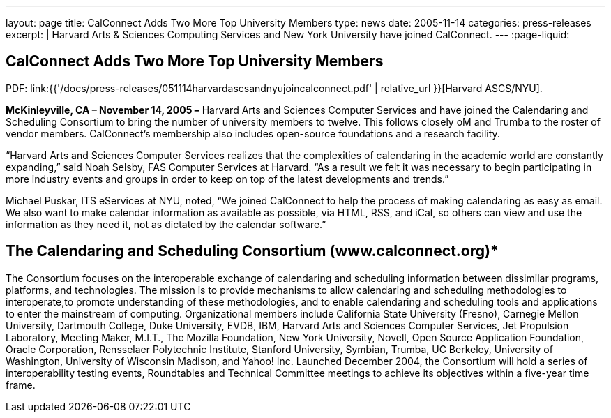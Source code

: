 ---
layout: page
title: CalConnect Adds Two More Top University Members
type: news
date: 2005-11-14
categories: press-releases
excerpt: |
  Harvard Arts & Sciences Computing Services and New York University have joined
  CalConnect.
---
:page-liquid:

== CalConnect Adds Two More Top University Members

PDF: link:{{'/docs/press-releases/051114harvardascsandnyujoincalconnect.pdf' | relative_url }}[Harvard ASCS/NYU].

*McKinleyville, CA – November 14, 2005 –* Harvard Arts and Sciences Computer
Services and have joined the Calendaring and Scheduling Consortium to bring the
number of university members to twelve. This follows closely oM and Trumba to
the roster of vendor members. CalConnect’s membership also includes open-source
foundations and a research facility.

“Harvard Arts and Sciences Computer Services realizes that the
complexities of calendaring in the academic world are constantly
expanding,” said Noah Selsby, FAS Computer Services at Harvard. “As a
result we felt it was necessary to begin participating in more industry
events and groups in order to keep on top of the latest developments and
trends.”

Michael Puskar, ITS eServices at NYU, noted, “We joined CalConnect to
help the process of making calendaring as easy as email. We also want to
make calendar information as available as possible, via HTML, RSS, and
iCal, so others can view and use the information as they need it, not as
dictated by the calendar software.”

== The Calendaring and Scheduling Consortium (www.calconnect.org)*

The Consortium focuses on the interoperable exchange of calendaring and
scheduling
information between dissimilar programs, platforms, and technologies.
The mission is to provide mechanisms to allow calendaring and scheduling
methodologies to interoperate,to promote understanding of these
methodologies, and to enable calendaring and scheduling tools and
applications to enter the mainstream of computing. Organizational
members include California State University (Fresno), Carnegie Mellon
University, Dartmouth College, Duke University, EVDB, IBM, Harvard Arts
and Sciences Computer Services, Jet Propulsion Laboratory, Meeting
Maker, M.I.T., The Mozilla Foundation, New York University, Novell, Open
Source Application Foundation, Oracle Corporation, Rensselaer
Polytechnic Institute, Stanford University, Symbian, Trumba, UC
Berkeley, University of Washington, University of Wisconsin Madison, and
Yahoo! Inc. Launched December 2004, the Consortium will hold a series of
interoperability testing events, Roundtables and Technical Committee
meetings to achieve its objectives within a five-year time frame.

